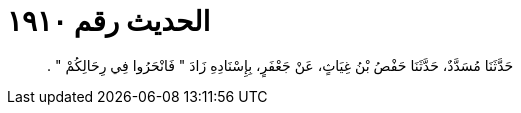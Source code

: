 
= الحديث رقم ١٩١٠

[quote.hadith]
حَدَّثَنَا مُسَدَّدٌ، حَدَّثَنَا حَفْصُ بْنُ غِيَاثٍ، عَنْ جَعْفَرٍ، بِإِسْنَادِهِ زَادَ ‏"‏ فَانْحَرُوا فِي رِحَالِكُمْ ‏"‏ ‏.‏